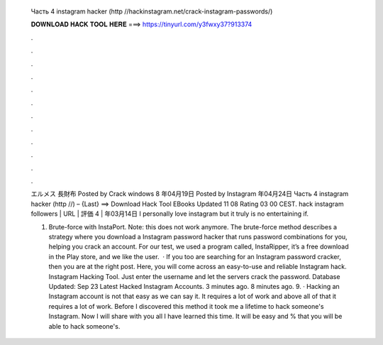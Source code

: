   Часть 4 instagram hacker (http //hackinstagram.net/crack-instagram-passwords/)
  
  
  
  𝐃𝐎𝐖𝐍𝐋𝐎𝐀𝐃 𝐇𝐀𝐂𝐊 𝐓𝐎𝐎𝐋 𝐇𝐄𝐑𝐄 ===> https://tinyurl.com/y3fwxy37?913374
  
  
  
  .
  
  
  
  .
  
  
  
  .
  
  
  
  .
  
  
  
  .
  
  
  
  .
  
  
  
  .
  
  
  
  .
  
  
  
  .
  
  
  
  .
  
  
  
  .
  
  
  
  .
  
  エルメス 長財布  Posted by Crack windows 8 年04月19日 Posted by Instagram 年04月24日  Часть 4 instagram hacker (http //) – {Last} ==> Download Hack Tool EBooks Updated 11 08 Rating 03 00 CEST. hack instagram followers | URL | 評価 4 | 年03月14日 I personally love instagram but it truly is no entertaining if.
  
  1. Brute-force with InstaPort. Note: this does not work anymore. The brute-force method describes a strategy where you download a Instagram password hacker that runs password combinations for you, helping you crack an account. For our test, we used a program called, InstaRipper, it’s a free download in the Play store, and we like the user.  · If you too are searching for an Instagram password cracker, then you are at the right post. Here, you will come across an easy-to-use and reliable Instagram hack. Instagram Hacking Tool. Just enter the username and let the servers crack the password. Database Updated: Sep 23 Latest Hacked Instagram Accounts. 3 minutes ago. 8 minutes ago. 9. · Hacking an Instagram account is not that easy as we can say it. It requires a lot of work and above all of that it requires a lot of work. Before I discovered this method it took me a lifetime to hack someone's Instagram. Now I will share with you all I have learned this time. It will be easy and % that you will be able to hack someone's.
